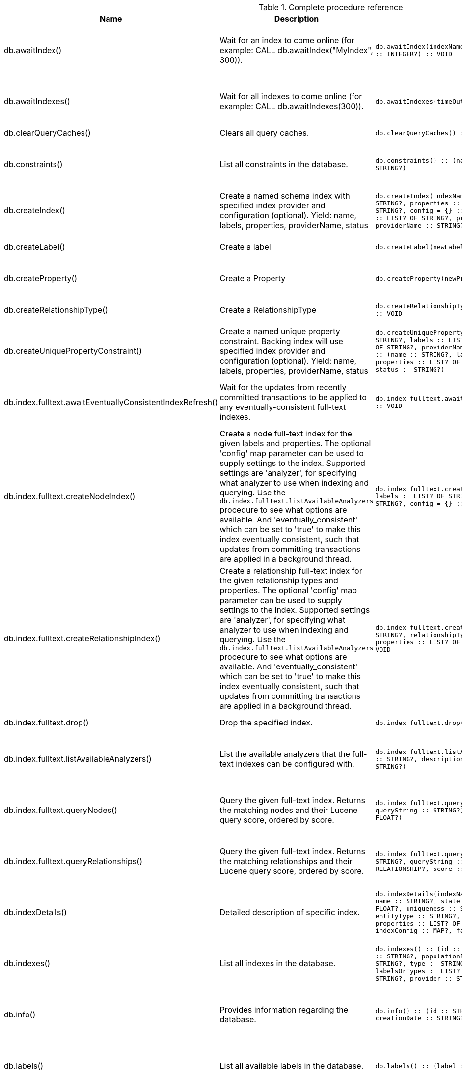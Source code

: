 [[complete-procedure-reference]]
.Complete procedure reference
[options=header, cols="a,a,m,m,a"]
|===
|Name
|Description
|Signature
|Mode|[enterprise-edition]#Roles#
|db.awaitIndex() |Wait for an index to come online (for example: CALL db.awaitIndex("MyIndex", 300)). |db.awaitIndex(indexName :: STRING?, timeOutSeconds = 300 :: INTEGER?) :: VOID |READ |[enterprise-edition]#reader, editor, publisher, architect, admin#
|db.awaitIndexes() |Wait for all indexes to come online (for example: CALL db.awaitIndexes(300)). |db.awaitIndexes(timeOutSeconds = 300 :: INTEGER?) :: VOID |READ |[enterprise-edition]#reader, editor, publisher, architect, admin#
|db.clearQueryCaches() |Clears all query caches. |db.clearQueryCaches() :: (value :: STRING?) |DBMS |[enterprise-edition]#admin#
|db.constraints() |List all constraints in the database. |db.constraints() :: (name :: STRING?, description :: STRING?) |READ |[enterprise-edition]#reader, editor, publisher, architect, admin#
|db.createIndex() |Create a named schema index with specified index provider and configuration (optional). Yield: name, labels, properties, providerName, status |db.createIndex(indexName :: STRING?, labels :: LIST? OF STRING?, properties :: LIST? OF STRING?, providerName :: STRING?, config = {} :: MAP?) :: (name :: STRING?, labels :: LIST? OF STRING?, properties :: LIST? OF STRING?, providerName :: STRING?, status :: STRING?) |SCHEMA |[enterprise-edition]#architect, admin#
|db.createLabel() |Create a label |db.createLabel(newLabel :: STRING?) :: VOID |WRITE |[enterprise-edition]#publisher, architect, admin#
|db.createProperty() |Create a Property |db.createProperty(newProperty :: STRING?) :: VOID |WRITE |[enterprise-edition]#publisher, architect, admin#
|db.createRelationshipType() |Create a RelationshipType |db.createRelationshipType(newRelationshipType :: STRING?) :: VOID |WRITE |[enterprise-edition]#publisher, architect, admin#
|db.createUniquePropertyConstraint() |Create a named unique property constraint. Backing index will use specified index provider and configuration (optional). Yield: name, labels, properties, providerName, status |db.createUniquePropertyConstraint(constraintName :: STRING?, labels :: LIST? OF STRING?, properties :: LIST? OF STRING?, providerName :: STRING?, config = {} :: MAP?) :: (name :: STRING?, labels :: LIST? OF STRING?, properties :: LIST? OF STRING?, providerName :: STRING?, status :: STRING?) |SCHEMA |[enterprise-edition]#architect, admin#
|db.index.fulltext.awaitEventuallyConsistentIndexRefresh() |Wait for the updates from recently committed transactions to be applied to any eventually-consistent full-text indexes. |db.index.fulltext.awaitEventuallyConsistentIndexRefresh() :: VOID |READ |[enterprise-edition]#reader, editor, publisher, architect, admin#
|db.index.fulltext.createNodeIndex() |Create a node full-text index for the given labels and properties. The optional 'config' map parameter can be used to supply settings to the index. Supported settings are 'analyzer', for specifying what analyzer to use when indexing and querying. Use the `db.index.fulltext.listAvailableAnalyzers` procedure to see what options are available. And 'eventually_consistent' which can be set to 'true' to make this index eventually consistent, such that updates from committing transactions are applied in a background thread. |db.index.fulltext.createNodeIndex(indexName :: STRING?, labels :: LIST? OF STRING?, properties :: LIST? OF STRING?, config = {} :: MAP?) :: VOID |SCHEMA |[enterprise-edition]#architect, admin#
|db.index.fulltext.createRelationshipIndex() |Create a relationship full-text index for the given relationship types and properties. The optional 'config' map parameter can be used to supply settings to the index. Supported settings are 'analyzer', for specifying what analyzer to use when indexing and querying. Use the `db.index.fulltext.listAvailableAnalyzers` procedure to see what options are available. And 'eventually_consistent' which can be set to 'true' to make this index eventually consistent, such that updates from committing transactions are applied in a background thread. |db.index.fulltext.createRelationshipIndex(indexName :: STRING?, relationshipTypes :: LIST? OF STRING?, properties :: LIST? OF STRING?, config = {} :: MAP?) :: VOID |SCHEMA |[enterprise-edition]#architect, admin#
|db.index.fulltext.drop() |Drop the specified index. |db.index.fulltext.drop(indexName :: STRING?) :: VOID |SCHEMA |[enterprise-edition]#architect, admin#
|db.index.fulltext.listAvailableAnalyzers() |List the available analyzers that the full-text indexes can be configured with. |db.index.fulltext.listAvailableAnalyzers() :: (analyzer :: STRING?, description :: STRING?, stopwords :: LIST? OF STRING?) |READ |[enterprise-edition]#reader, editor, publisher, architect, admin#
|db.index.fulltext.queryNodes() |Query the given full-text index. Returns the matching nodes and their Lucene query score, ordered by score. |db.index.fulltext.queryNodes(indexName :: STRING?, queryString :: STRING?) :: (node :: NODE?, score :: FLOAT?) |READ |[enterprise-edition]#reader, editor, publisher, architect, admin#
|db.index.fulltext.queryRelationships() |Query the given full-text index. Returns the matching relationships and their Lucene query score, ordered by score. |db.index.fulltext.queryRelationships(indexName :: STRING?, queryString :: STRING?) :: (relationship :: RELATIONSHIP?, score :: FLOAT?) |READ |[enterprise-edition]#reader, editor, publisher, architect, admin#
|db.indexDetails() |Detailed description of specific index. |db.indexDetails(indexName :: STRING?) :: (id :: INTEGER?, name :: STRING?, state :: STRING?, populationPercent :: FLOAT?, uniqueness :: STRING?, type :: STRING?, entityType :: STRING?, labelsOrTypes :: LIST? OF STRING?, properties :: LIST? OF STRING?, provider :: STRING?, indexConfig :: MAP?, failureMessage :: STRING?) |READ |[enterprise-edition]#reader, editor, publisher, architect, admin#
|db.indexes() |List all indexes in the database. |db.indexes() :: (id :: INTEGER?, name :: STRING?, state :: STRING?, populationPercent :: FLOAT?, uniqueness :: STRING?, type :: STRING?, entityType :: STRING?, labelsOrTypes :: LIST? OF STRING?, properties :: LIST? OF STRING?, provider :: STRING?) |READ |[enterprise-edition]#reader, editor, publisher, architect, admin#
|db.info() |Provides information regarding the database. |db.info() :: (id :: STRING?, name :: STRING?, creationDate :: STRING?) |READ |[enterprise-edition]#reader, editor, publisher, architect, admin#
|db.labels() |List all available labels in the database. |db.labels() :: (label :: STRING?) |READ |[enterprise-edition]#reader, editor, publisher, architect, admin#
|db.ping() |This procedure can be used by client side tooling to test whether they are correctly connected to a database. The procedure is available in all databases and always returns true. A faulty connection can be detected by not being able to call this procedure. |db.ping() :: (success :: BOOLEAN?) |READ |[enterprise-edition]#reader, editor, publisher, architect, admin#
|db.prepareForReplanning() |Triggers an index resample and waits for it to complete, and after that clears query caches. After this procedure has finished queries will be planned using the latest database statistics. |db.prepareForReplanning(timeOutSeconds = 300 :: INTEGER?) :: VOID |READ |[enterprise-edition]#admin#
|db.propertyKeys() |List all property keys in the database. |db.propertyKeys() :: (propertyKey :: STRING?) |READ |[enterprise-edition]#reader, editor, publisher, architect, admin#
|db.relationshipTypes() |List all available relationship types in the database. |db.relationshipTypes() :: (relationshipType :: STRING?) |READ |[enterprise-edition]#reader, editor, publisher, architect, admin#
|db.resampleIndex() |Schedule resampling of an index (for example: CALL db.resampleIndex("MyIndex")). |db.resampleIndex(indexName :: STRING?) :: VOID |READ |[enterprise-edition]#reader, editor, publisher, architect, admin#
|db.resampleOutdatedIndexes() |Schedule resampling of all outdated indexes. |db.resampleOutdatedIndexes() :: VOID |READ |[enterprise-edition]#reader, editor, publisher, architect, admin#
|db.schema.nodeTypeProperties() |Show the derived property schema of the nodes in tabular form. |db.schema.nodeTypeProperties() :: (nodeType :: STRING?, nodeLabels :: LIST? OF STRING?, propertyName :: STRING?, propertyTypes :: LIST? OF STRING?, mandatory :: BOOLEAN?) |READ |[enterprise-edition]#reader, editor, publisher, architect, admin#
|db.schema.relTypeProperties() |Show the derived property schema of the relationships in tabular form. |db.schema.relTypeProperties() :: (relType :: STRING?, propertyName :: STRING?, propertyTypes :: LIST? OF STRING?, mandatory :: BOOLEAN?) |READ |[enterprise-edition]#reader, editor, publisher, architect, admin#
|db.schema.visualization() |Visualize the schema of the data. |db.schema.visualization() :: (nodes :: LIST? OF NODE?, relationships :: LIST? OF RELATIONSHIP?) |READ |[enterprise-edition]#reader, editor, publisher, architect, admin#
|db.schemaStatements() |List all statements for creating and dropping existing indexes and constraints. |db.schemaStatements() :: (name :: STRING?, type :: STRING?, createStatement :: STRING?, dropStatement :: STRING?) |READ |[enterprise-edition]#reader, editor, publisher, architect, admin#
|db.stats.clear() |Clear collected data of a given data section. Valid sections are 'QUERIES' |db.stats.clear(section :: STRING?) :: (section :: STRING?, success :: BOOLEAN?, message :: STRING?) |READ |[enterprise-edition]#admin#
|db.stats.collect() |Start data collection of a given data section. Valid sections are 'QUERIES' |db.stats.collect(section :: STRING?, config = {} :: MAP?) :: (section :: STRING?, success :: BOOLEAN?, message :: STRING?) |READ |[enterprise-edition]#admin#
|db.stats.retrieve() |Retrieve statistical data about the current database. Valid sections are 'GRAPH COUNTS', 'TOKENS', 'QUERIES', 'META' |db.stats.retrieve(section :: STRING?, config = {} :: MAP?) :: (section :: STRING?, data :: MAP?) |READ |[enterprise-edition]#admin#
|db.stats.retrieveAllAnonymized() |Retrieve all available statistical data about the current database, in an anonymized form. |db.stats.retrieveAllAnonymized(graphToken :: STRING?, config = {} :: MAP?) :: (section :: STRING?, data :: MAP?) |READ |[enterprise-edition]#admin#
|db.stats.status() |Retrieve the status of all available collector daemons, for this database. |db.stats.status() :: (section :: STRING?, status :: STRING?, data :: MAP?) |READ |[enterprise-edition]#admin#
|db.stats.stop() |Stop data collection of a given data section. Valid sections are 'QUERIES' |db.stats.stop(section :: STRING?) :: (section :: STRING?, success :: BOOLEAN?, message :: STRING?) |READ |[enterprise-edition]#admin#
|dbms.cluster.routing.getRoutingTable() |Returns endpoints of this instance. |dbms.cluster.routing.getRoutingTable(context :: MAP?, database = null :: STRING?) :: (ttl :: INTEGER?, servers :: LIST? OF MAP?) |DBMS |[enterprise-edition]#reader, editor, publisher, architect, admin#
|dbms.components() |List DBMS components and their versions. |dbms.components() :: (name :: STRING?, versions :: LIST? OF STRING?, edition :: STRING?) |DBMS |[enterprise-edition]#reader, editor, publisher, architect, admin#
|dbms.database.state() |The actual status of the database with the provided name on this neo4j instance. |dbms.database.state(databaseName :: STRING?) :: (role :: STRING?, address :: STRING?, status :: STRING?, error :: STRING?) |DBMS |[enterprise-edition]#reader, editor, publisher, architect, admin#
|dbms.functions() |List all functions in the DBMS. |dbms.functions() :: (name :: STRING?, signature :: STRING?, description :: STRING?, aggregating :: BOOLEAN?, defaultBuiltInRoles :: LIST? OF STRING?) |DBMS |[enterprise-edition]#reader, editor, publisher, architect, admin#
|dbms.info() |Provides information regarding the DBMS. |dbms.info() :: (id :: STRING?, name :: STRING?, creationDate :: STRING?) |DBMS |[enterprise-edition]#reader, editor, publisher, architect, admin#
|dbms.listConfig() |List the currently active config of Neo4j. |dbms.listConfig(searchString =  :: STRING?) :: (name :: STRING?, description :: STRING?, value :: STRING?, dynamic :: BOOLEAN?) |DBMS |[enterprise-edition]#admin#
|dbms.procedures() |List all procedures in the DBMS. |dbms.procedures() :: (name :: STRING?, signature :: STRING?, description :: STRING?, mode :: STRING?, defaultBuiltInRoles :: LIST? OF STRING?, worksOnSystem :: BOOLEAN?) |DBMS |[enterprise-edition]#reader, editor, publisher, architect, admin#
|dbms.queryJmx() |Query JMX management data by domain and name. For instance, "*:*" |dbms.queryJmx(query :: STRING?) :: (name :: STRING?, description :: STRING?, attributes :: MAP?) |DBMS |[enterprise-edition]#reader, editor, publisher, architect, admin#
|dbms.routing.getRoutingTable() |Returns endpoints of this instance. |dbms.routing.getRoutingTable(context :: MAP?, database = null :: STRING?) :: (ttl :: INTEGER?, servers :: LIST? OF MAP?) |DBMS |[enterprise-edition]#reader, editor, publisher, architect, admin#
|dbms.security.changePassword() |Change the current user's password. |dbms.security.changePassword(password :: STRING?) :: VOID |DBMS |N/A
|dbms.security.createUser() |Create a new user. |dbms.security.createUser(username :: STRING?, password :: STRING?, requirePasswordChange = true :: BOOLEAN?) :: VOID |DBMS |[enterprise-edition]#admin#
|dbms.security.deleteUser() |Delete the specified user. |dbms.security.deleteUser(username :: STRING?) :: VOID |DBMS |[enterprise-edition]#admin#
|dbms.security.listUsers() |List all native users. |dbms.security.listUsers() :: (username :: STRING?, roles :: LIST? OF STRING?, flags :: LIST? OF STRING?) |DBMS |[enterprise-edition]#admin#
|dbms.showCurrentUser() |Show the current user. |dbms.showCurrentUser() :: (username :: STRING?, roles :: LIST? OF STRING?, flags :: LIST? OF STRING?) |DBMS |[enterprise-edition]#reader, editor, publisher, architect, admin#
|tx.getMetaData() |Provides attached transaction metadata. |tx.getMetaData() :: (metadata :: MAP?) |DBMS |[enterprise-edition]#reader, editor, publisher, architect, admin#
|tx.setMetaData() |Attaches a map of data to the transaction. The data will be printed when listing queries, and inserted into the query log. |tx.setMetaData(data :: MAP?) :: VOID |DBMS |[enterprise-edition]#reader, editor, publisher, architect, admin#
|[enterprise-edition]#db.checkpoint()# |Initiate and wait for a new check point, or wait any already on-going check point to complete. Note that this temporarily disables the `dbms.checkpoint.iops.limit` setting in order to make the check point complete faster. This might cause transaction throughput to degrade slightly, due to increased IO load. |db.checkpoint() :: (success :: BOOLEAN?, message :: STRING?) |DBMS |[enterprise-edition]#reader, editor, publisher, architect, admin#
|[enterprise-edition]#db.createNodeKey()# |Create a named node key constraint. Backing index will use specified index provider and configuration (optional). Yield: name, labels, properties, providerName, status |db.createNodeKey(constraintName :: STRING?, labels :: LIST? OF STRING?, properties :: LIST? OF STRING?, providerName :: STRING?, config = {} :: MAP?) :: (name :: STRING?, labels :: LIST? OF STRING?, properties :: LIST? OF STRING?, providerName :: STRING?, status :: STRING?) |SCHEMA |[enterprise-edition]#architect, admin#
|[enterprise-edition]#db.listLocks()# |List all locks at this database. |db.listLocks() :: (resourceType :: STRING?, resourceId :: INTEGER?, description :: STRING?) |DBMS |[enterprise-edition]#admin#
|[enterprise-edition]#dbms.killConnection()# |Kill network connection with the given connection id. |dbms.killConnection(id :: STRING?) :: (connectionId :: STRING?, username :: STRING?, message :: STRING?) |DBMS |[enterprise-edition]#reader, editor, publisher, architect, admin#
|[enterprise-edition]#dbms.killConnections()# |Kill all network connections with the given connection ids. |dbms.killConnections(ids :: LIST? OF STRING?) :: (connectionId :: STRING?, username :: STRING?, message :: STRING?) |DBMS |[enterprise-edition]#reader, editor, publisher, architect, admin#
|[enterprise-edition]#dbms.killQueries()# |Kill all transactions executing a query with any of the given query ids. |dbms.killQueries(ids :: LIST? OF STRING?) :: (queryId :: STRING?, username :: STRING?, message :: STRING?) |DBMS |[enterprise-edition]#reader, editor, publisher, architect, admin#
|[enterprise-edition]#dbms.killQuery()# |Kill all transactions executing the query with the given query id. |dbms.killQuery(id :: STRING?) :: (queryId :: STRING?, username :: STRING?, message :: STRING?) |DBMS |[enterprise-edition]#reader, editor, publisher, architect, admin#
|[enterprise-edition]#dbms.killTransaction()# |Kill transaction with provided id. |dbms.killTransaction(id :: STRING?) :: (transactionId :: STRING?, username :: STRING?, message :: STRING?) |DBMS |[enterprise-edition]#reader, editor, publisher, architect, admin#
|[enterprise-edition]#dbms.killTransactions()# |Kill transactions with provided ids. |dbms.killTransactions(ids :: LIST? OF STRING?) :: (transactionId :: STRING?, username :: STRING?, message :: STRING?) |DBMS |[enterprise-edition]#reader, editor, publisher, architect, admin#
|[enterprise-edition]#dbms.listActiveLocks()# |List the active lock requests granted for the transaction executing the query with the given query id. |dbms.listActiveLocks(queryId :: STRING?) :: (mode :: STRING?, resourceType :: STRING?, resourceId :: INTEGER?) |DBMS |[enterprise-edition]#reader, editor, publisher, architect, admin#
|[enterprise-edition]#dbms.listConnections()# |List all accepted network connections at this instance that are visible to the user. |dbms.listConnections() :: (connectionId :: STRING?, connectTime :: STRING?, connector :: STRING?, username :: STRING?, userAgent :: STRING?, serverAddress :: STRING?, clientAddress :: STRING?) |DBMS |[enterprise-edition]#reader, editor, publisher, architect, admin#
|[enterprise-edition]#dbms.listQueries()# |List all queries currently executing at this instance that are visible to the user. |dbms.listQueries() :: (queryId :: STRING?, username :: STRING?, metaData :: MAP?, query :: STRING?, parameters :: MAP?, planner :: STRING?, runtime :: STRING?, indexes :: LIST? OF MAP?, startTime :: STRING?, protocol :: STRING?, clientAddress :: STRING?, requestUri :: STRING?, status :: STRING?, resourceInformation :: MAP?, activeLockCount :: INTEGER?, elapsedTimeMillis :: INTEGER?, cpuTimeMillis :: INTEGER?, waitTimeMillis :: INTEGER?, idleTimeMillis :: INTEGER?, allocatedBytes :: INTEGER?, pageHits :: INTEGER?, pageFaults :: INTEGER?, connectionId :: STRING?, database :: STRING?) |DBMS |[enterprise-edition]#reader, editor, publisher, architect, admin#
|[enterprise-edition]#dbms.listTransactions()# |List all transactions currently executing at this instance that are visible to the user. |dbms.listTransactions() :: (transactionId :: STRING?, username :: STRING?, metaData :: MAP?, startTime :: STRING?, protocol :: STRING?, clientAddress :: STRING?, requestUri :: STRING?, currentQueryId :: STRING?, currentQuery :: STRING?, activeLockCount :: INTEGER?, status :: STRING?, resourceInformation :: MAP?, elapsedTimeMillis :: INTEGER?, cpuTimeMillis :: INTEGER?, waitTimeMillis :: INTEGER?, idleTimeMillis :: INTEGER?, allocatedBytes :: INTEGER?, allocatedDirectBytes :: INTEGER?, pageHits :: INTEGER?, pageFaults :: INTEGER?, connectionId :: STRING?, initializationStackTrace :: STRING?, database :: STRING?) |DBMS |[enterprise-edition]#reader, editor, publisher, architect, admin#
|[enterprise-edition]#dbms.scheduler.groups()# |List the job groups that are active in the database internal job scheduler. |dbms.scheduler.groups() :: (group :: STRING?, threads :: INTEGER?) |DBMS |[enterprise-edition]#admin#
|[enterprise-edition]#dbms.scheduler.profile()# |Begin profiling all threads within the given job group, for the specified duration. Note that profiling incurs overhead to a system, and will slow it down. |dbms.scheduler.profile(method :: STRING?, group :: STRING?, duration :: STRING?) :: (profile :: STRING?) |DBMS |[enterprise-edition]#admin#
|[enterprise-edition]#dbms.security.activateUser()# |Activate a suspended user. |dbms.security.activateUser(username :: STRING?, requirePasswordChange = true :: BOOLEAN?) :: VOID |DBMS |[enterprise-edition]#admin#
|[enterprise-edition]#dbms.security.addRoleToUser()# |Assign a role to the user. |dbms.security.addRoleToUser(roleName :: STRING?, username :: STRING?) :: VOID |DBMS |[enterprise-edition]#admin#
|[enterprise-edition]#dbms.security.changePassword()# |Change the current user's password. |dbms.security.changePassword(password :: STRING?, requirePasswordChange = false :: BOOLEAN?) :: VOID |DBMS |[enterprise-edition]#reader, editor, publisher, architect, admin#
|[enterprise-edition]#dbms.security.changeUserPassword()# |Change the given user's password. |dbms.security.changeUserPassword(username :: STRING?, newPassword :: STRING?, requirePasswordChange = true :: BOOLEAN?) :: VOID |DBMS |[enterprise-edition]#admin#
|[enterprise-edition]#dbms.security.clearAuthCache()# |Clears authentication and authorization cache. |dbms.security.clearAuthCache() :: VOID |DBMS |[enterprise-edition]#admin#
|[enterprise-edition]#dbms.security.createRole()# |Create a new role. |dbms.security.createRole(roleName :: STRING?) :: VOID |DBMS |[enterprise-edition]#admin#
|[enterprise-edition]#dbms.security.deleteRole()# |Delete the specified role. Any role assignments will be removed. |dbms.security.deleteRole(roleName :: STRING?) :: VOID |DBMS |[enterprise-edition]#admin#
|[enterprise-edition]#dbms.security.listRoles()# |List all available roles. |dbms.security.listRoles() :: (role :: STRING?, users :: LIST? OF STRING?) |DBMS |[enterprise-edition]#admin#
|[enterprise-edition]#dbms.security.listRolesForUser()# |List all roles assigned to the specified user. |dbms.security.listRolesForUser(username :: STRING?) :: (value :: STRING?) |DBMS |[enterprise-edition]#admin#
|[enterprise-edition]#dbms.security.listUsersForRole()# |List all users currently assigned the specified role. |dbms.security.listUsersForRole(roleName :: STRING?) :: (value :: STRING?) |DBMS |[enterprise-edition]#admin#
|[enterprise-edition]#dbms.security.removeRoleFromUser()# |Unassign a role from the user. |dbms.security.removeRoleFromUser(roleName :: STRING?, username :: STRING?) :: VOID |DBMS |[enterprise-edition]#admin#
|[enterprise-edition]#dbms.security.suspendUser()# |Suspend the specified user. |dbms.security.suspendUser(username :: STRING?) :: VOID |DBMS |[enterprise-edition]#admin#
|[enterprise-edition]#dbms.setConfigValue()# |Updates a given setting value. Passing an empty value will result in removing the configured value and falling back to the default value. Changes will not persist and will be lost if the server is restarted. |dbms.setConfigValue(setting :: STRING?, value :: STRING?) :: VOID |DBMS |[enterprise-edition]#admin#
|===
